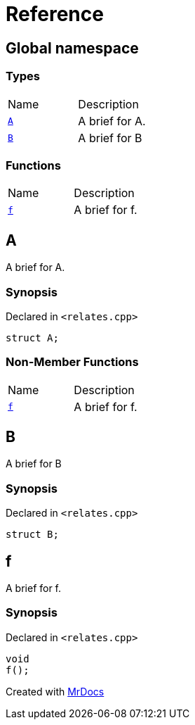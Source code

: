 = Reference
:mrdocs:

[#index]
== Global namespace

=== Types

[cols=2]
|===
| Name
| Description
| <<A,`A`>> 
| A brief for A&period;
| <<B,`B`>> 
| A brief for B
|===

=== Functions

[cols=2]
|===
| Name
| Description
| <<f,`f`>> 
| A brief for f&period;
|===

[#A]
== A

A brief for A&period;

=== Synopsis

Declared in `&lt;relates&period;cpp&gt;`

[source,cpp,subs="verbatim,replacements,macros,-callouts"]
----
struct A;
----

=== Non-Member Functions

[,cols=2]
|===
| Name
| Description
| <<f,`f`>>
| A brief for f&period;
|===

[#B]
== B

A brief for B

=== Synopsis

Declared in `&lt;relates&period;cpp&gt;`

[source,cpp,subs="verbatim,replacements,macros,-callouts"]
----
struct B;
----

[#f]
== f

A brief for f&period;

=== Synopsis

Declared in `&lt;relates&period;cpp&gt;`

[source,cpp,subs="verbatim,replacements,macros,-callouts"]
----
void
f();
----


[.small]#Created with https://www.mrdocs.com[MrDocs]#
